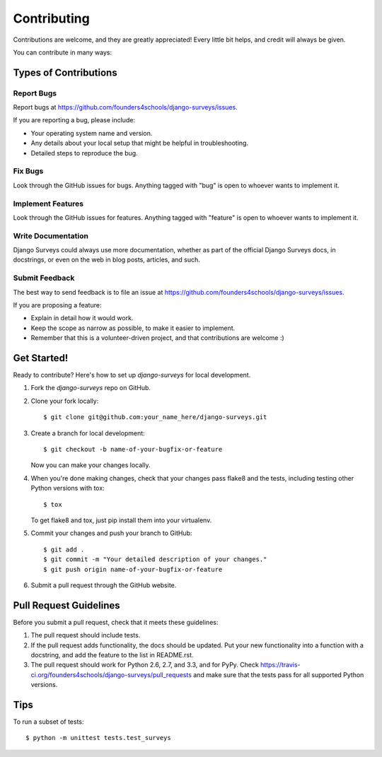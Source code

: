 ============
Contributing
============

Contributions are welcome, and they are greatly appreciated! Every
little bit helps, and credit will always be given. 

You can contribute in many ways:

Types of Contributions
----------------------

Report Bugs
~~~~~~~~~~~

Report bugs at https://github.com/founders4schools/django-surveys/issues.

If you are reporting a bug, please include:

* Your operating system name and version.
* Any details about your local setup that might be helpful in troubleshooting.
* Detailed steps to reproduce the bug.

Fix Bugs
~~~~~~~~

Look through the GitHub issues for bugs. Anything tagged with "bug"
is open to whoever wants to implement it.

Implement Features
~~~~~~~~~~~~~~~~~~

Look through the GitHub issues for features. Anything tagged with "feature"
is open to whoever wants to implement it.

Write Documentation
~~~~~~~~~~~~~~~~~~~

Django Surveys could always use more documentation, whether as part of the 
official Django Surveys docs, in docstrings, or even on the web in blog posts,
articles, and such.

Submit Feedback
~~~~~~~~~~~~~~~

The best way to send feedback is to file an issue at https://github.com/founders4schools/django-surveys/issues.

If you are proposing a feature:

* Explain in detail how it would work.
* Keep the scope as narrow as possible, to make it easier to implement.
* Remember that this is a volunteer-driven project, and that contributions
  are welcome :)

Get Started!
------------

Ready to contribute? Here's how to set up `django-surveys` for local development.

1. Fork the `django-surveys` repo on GitHub.
2. Clone your fork locally::

    $ git clone git@github.com:your_name_here/django-surveys.git

3. Create a branch for local development::

    $ git checkout -b name-of-your-bugfix-or-feature

   Now you can make your changes locally.

4. When you're done making changes, check that your changes pass flake8 and the
   tests, including testing other Python versions with tox::

        $ tox

   To get flake8 and tox, just pip install them into your virtualenv. 

5. Commit your changes and push your branch to GitHub::

    $ git add .
    $ git commit -m "Your detailed description of your changes."
    $ git push origin name-of-your-bugfix-or-feature

6. Submit a pull request through the GitHub website.

Pull Request Guidelines
-----------------------

Before you submit a pull request, check that it meets these guidelines:

1. The pull request should include tests.
2. If the pull request adds functionality, the docs should be updated. Put
   your new functionality into a function with a docstring, and add the
   feature to the list in README.rst.
3. The pull request should work for Python 2.6, 2.7, and 3.3, and for PyPy. Check 
   https://travis-ci.org/founders4schools/django-surveys/pull_requests
   and make sure that the tests pass for all supported Python versions.

Tips
----

To run a subset of tests::

    $ python -m unittest tests.test_surveys
